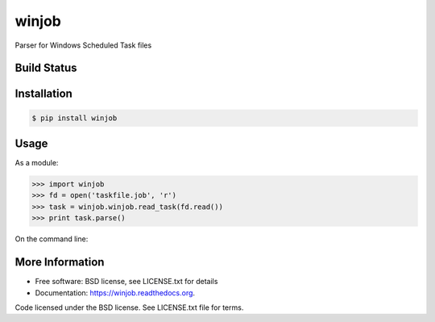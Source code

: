 winjob
******************************
Parser for Windows Scheduled Task files

Build Status
============

.. image:: https://pypip.in/download/winjob/badge.svg
    :target: https://pypi.python.org/pypi/winjob/
    
.. image:: https://img.shields.io/pypi/v/winjob.svg
   :target: https://pypi.python.org/pypi/winjob

.. image:: https://img.shields.io/badge/python-2.7-blue.svg
    :target: https://pypi.python.org/pypi/winjob/

.. image:: https://img.shields.io/pypi/l/winjob.svg
    :target: https://pypi.python.org/pypi/winjob/

Installation
================

.. code-block::

    $ pip install winjob

.. code-block::
    $ python setup.py install

Usage
================
As a module:

.. code-block:: python

    >>> import winjob
    >>> fd = open('taskfile.job', 'r')
    >>> task = winjob.winjob.read_task(fd.read())
    >>> print task.parse()

On the command line:

.. code-block::
    $ winjob.py taskfile.job

More Information
================
* Free software: BSD license, see LICENSE.txt for details
* Documentation: https://winjob.readthedocs.org.

Code licensed under the BSD license. See LICENSE.txt
file for terms.
